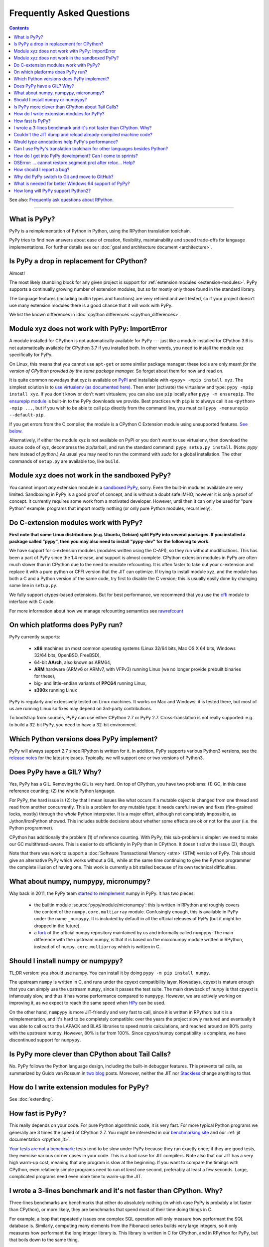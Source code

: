Frequently Asked Questions
==========================

.. contents::

See also: `Frequently ask questions about RPython.`__

.. __: https://rpython.readthedocs.org/en/latest/faq.html

---------------------------


What is PyPy?
-------------

PyPy is a reimplementation of Python in Python, using the RPython translation
toolchain.

PyPy tries to find new answers about ease of creation, flexibility,
maintainability and speed trade-offs for language implementations.
For further details see our :doc:`goal and architecture document <architecture>`.


Is PyPy a drop in replacement for CPython?
------------------------------------------

Almost!

The most likely stumbling block for any given project is support for
:ref:`extension modules <extension-modules>`.  PyPy supports a continually growing
number of extension modules, but so far mostly only those found in the
standard library.

The language features (including builtin types and functions) are very
refined and well tested, so if your project doesn't use many
extension modules there is a good chance that it will work with PyPy.

We list the known differences in :doc:`cpython differences <cpython_differences>`.


Module xyz does not work with PyPy: ImportError
-----------------------------------------------

A module installed for CPython is not automatically available for PyPy
--- just like a module installed for CPython 3.6 is not automatically
available for CPython 3.7 if you installed both.  In other words, you
need to install the module xyz specifically for PyPy.

On Linux, this means that you cannot use ``apt-get`` or some similar
package manager: these tools are only meant *for the version of CPython
provided by the same package manager.*  So forget about them for now
and read on.

It is quite common nowadays that xyz is available on PyPI_ and
installable with ``<pypy> -mpip install xyz``.  The simplest solution is to
`use virtualenv (as documented here)`_.  Then enter (activate) the virtualenv
and type: ``pypy -mpip install xyz``.  If you don't know or don't want
virtualenv, you can also use ``pip`` locally after ``pypy -m ensurepip``.
The `ensurepip module`_ is built-in to the PyPy downloads we provide.
Best practices with ``pip`` is to always call it as ``<python> -mpip ...``,
but if you wish to be able to call ``pip`` directly from the command line, you
must call ``pypy -mensurepip --default-pip``.

If you get errors from the C compiler, the module is a CPython C
Extension module using unsupported features.  `See below.`_

Alternatively, if either the module xyz is not available on PyPI or you
don't want to use virtualenv, then download the source code of xyz,
decompress the zip/tarball, and run the standard command: ``pypy
setup.py install``.  (Note: `pypy` here instead of `python`.)  As usual
you may need to run the command with `sudo` for a global installation.
The other commands of ``setup.py`` are available too, like ``build``.

.. _PyPI: https://pypi.org
.. _`use virtualenv (as documented here)`: install.html#installing-using-virtualenv
.. _`ensurepip module`: https://docs.python.org/3.6/library/ensurepip.html


Module xyz does not work in the sandboxed PyPy?
-----------------------------------------------

You cannot import *any* extension module in a `sandboxed PyPy`_,
sorry.  Even the built-in modules available are very limited.
Sandboxing in PyPy is a good proof of concept, and is without a doubt
safe IMHO, however it is only a proof of concept.  It currently requires 
some work from a motivated developer. However, until then it can only be used for "pure Python"
example: programs that import mostly nothing (or only pure Python
modules, recursively).

.. _`sandboxed PyPy`: sandbox.html


.. _`See below.`:

Do C-extension modules work with PyPy?
--------------------------------------

**First note that some Linux distributions (e.g. Ubuntu, Debian) split
PyPy into several packages.  If you installed a package called "pypy",
then you may also need to install "pypy-dev" for the following to work.**

We have support for c-extension modules (modules written using the C-API), so
they run without modifications.  This has been a part of PyPy since
the 1.4 release, and support is almost complete.  CPython
extension modules in PyPy are often much slower than in CPython due to
the need to emulate refcounting.  It is often faster to take out your
c-extension and replace it with a pure python or CFFI version that the
JIT can optimize.  If trying to install module xyz, and the module has both
a C and a Python version of the same code, try first to disable the C
version; this is usually easily done by changing some line in ``setup.py``.

We fully support ctypes-based extensions. But for best performance, we
recommend that you use the cffi_ module to interface with C code.

For more information about how we manage refcounting semamtics see 
rawrefcount_

.. _cffi: https://cffi.readthedocs.org/
.. _rawrefcount: discussion/rawrefcount.html   


On which platforms does PyPy run?
---------------------------------

PyPy currently supports:

  * **x86** machines on most common operating systems
    (Linux 32/64 bits, Mac OS X 64 bits, Windows 32/64 bits, OpenBSD, FreeBSD),
  
  * 64-bit **AArch**, also known as ARM64,

  * **ARM** hardware (ARMv6 or ARMv7, with VFPv3) running Linux
    (we no longer provide prebuilt binaries for these),
  
  * big- and little-endian variants of **PPC64** running Linux,

  * **s390x** running Linux

PyPy is regularly and extensively tested on Linux machines. It
works on Mac and Windows: it is tested there, but most of us are running
Linux so fixes may depend on 3rd-party contributions.

To bootstrap from sources, PyPy can use either CPython 2.7 or
PyPy 2.7.  Cross-translation is not really supported:
e.g. to build a 32-bit PyPy, you need to have a 32-bit environment.

Which Python versions does PyPy implement?
------------------------------------------

PyPy will always support 2.7 since RPython is written for it. In addition, PyPy
supports various Python3 versions, see the `release notes`_ for the latest
releases. Typically, we will support one or two versions of Python3.

.. _`release notes`: index-of-release-notes.html

.. _threading:

Does PyPy have a GIL?  Why?
-------------------------------------------------

Yes, PyPy has a GIL.  Removing the GIL is very hard.  On top of CPython,
you have two problems:  (1) GC, in this case reference counting; (2) the
whole Python language.

For PyPy, the hard issue is (2): by that I mean issues like what occurs
if a mutable object is changed from one thread and read from another
concurrently.  This is a problem for *any* mutable type: it needs
careful review and fixes (fine-grained locks, mostly) through the
*whole* Python interpreter.  It is a major effort, although not
completely impossible, as Jython/IronPython showed.  This includes
subtle decisions about whether some effects are ok or not for the user
(i.e. the Python programmer).

CPython has additionally the problem (1) of reference counting.  With
PyPy, this sub-problem is simpler: we need to make our GC
multithread-aware.  This is easier to do efficiently in PyPy than in
CPython.  It doesn't solve the issue (2), though.

Note that there was work to support a
:doc:`Software Transactional Memory <stm>` (STM) version of PyPy.  This
should give an alternative PyPy which works without a GIL, while at the
same time continuing to give the Python programmer the complete illusion
of having one.  This work is currently a bit stalled because of its own
technical difficulties.

What about numpy, numpypy, micronumpy?
--------------------------------------

Way back in 2011, the PyPy team `started to reimplement`_ numpy in PyPy.  It
has two pieces:

  * the builtin module :source:`pypy/module/micronumpy`: this is written in
    RPython and roughly covers the content of the ``numpy.core.multiarray``
    module. Confusingly enough, this is available in PyPy under the name
    ``_numpypy``.  It is included by default in all the official releases of
    PyPy (but it might be dropped in the future).

  * a fork_ of the official numpy repository maintained by us and informally
    called ``numpypy``:  The main difference with the upstream numpy, is that
    it is based on the micronumpy module written in RPython, instead of of
    ``numpy.core.multiarray`` which is written in C.


Should I install numpy or numpypy?
-----------------------------------

TL;DR version: you should use numpy. You can install it by doing ``pypy -m pip
install numpy``. 

The upstream ``numpy`` is written in C, and runs under the cpyext
compatibility layer.  Nowadays, cpyext is mature enough that you can simply
use the upstream ``numpy``, since it passes the test suite. The main drawback
of ``numpy`` is that cpyext
is infamously slow, and thus it has worse performance compared to
``numpypy``. However, we are actively working on improving it, as we expect to
reach the same speed when HPy_ can be used.

On the other hand, ``numpypy`` is more JIT-friendly and very fast to call,
since it is written in RPython: but it is a reimplementation, and it's hard to
be completely compatible: over the years the project slowly matured and
eventually it was able to call out to the LAPACK and BLAS libraries to speed
matrix calculations, and reached around an 80% parity with the upstream
numpy. However, 80% is far from 100%.  Since cpyext/numpy compatibility is
complete, we have discontinued support for ``numpypy``.

.. _`started to reimplement`: https://www.pypy.org/posts/2011/05/numpy-in-pypy-status-and-roadmap-8332894230779779992.html
.. _fork: https://github.com/pypy/numpypy
.. _HPy: https://hpyproject.org/

Is PyPy more clever than CPython about Tail Calls?
--------------------------------------------------

No.  PyPy follows the Python language design, including the built-in
debugger features.  This prevents tail calls, as summarized by Guido
van Rossum in two__ blog__ posts.  Moreover, neither the JIT nor
Stackless__ change anything to that.

.. __: https://neopythonic.blogspot.com/2009/04/tail-recursion-elimination.html
.. __: https://neopythonic.blogspot.com/2009/04/final-words-on-tail-calls.html
.. __: stackless.html


How do I write extension modules for PyPy?
------------------------------------------

See :doc:`extending`.


.. _how-fast-is-pypy:

How fast is PyPy?
-----------------
This really depends on your code.
For pure Python algorithmic code, it is very fast.  For more typical
Python programs we generally are 3 times the speed of CPython 2.7.
You might be interested in our `benchmarking site`_ and our
:ref:`jit documentation <rpython:jit>`.

`Your tests are not a benchmark`_: tests tend to be slow under PyPy
because they run exactly once; if they are good tests, they exercise
various corner cases in your code.  This is a bad case for JIT
compilers.  Note also that our JIT has a very high warm-up cost, meaning
that any program is slow at the beginning.  If you want to compare the
timings with CPython, even relatively simple programs need to run *at
least* one second, preferably at least a few seconds.  Large,
complicated programs need even more time to warm-up the JIT.

.. _benchmarking site: https://speed.pypy.org

.. _your tests are not a benchmark: https://alexgaynor.net/2013/jul/15/your-tests-are-not-benchmark/

I wrote a 3-lines benchmark and it's not faster than CPython.  Why?
-------------------------------------------------------------------

Three-lines benchmarks are benchmarks that either do absolutely nothing (in
which case PyPy is probably a lot faster than CPython), or more likely, they
are benchmarks that spend most of their time doing things in C.

For example, a loop that repeatedly issues one complex SQL operation will only
measure how performant the SQL database is.  Similarly, computing many elements
from the Fibonacci series builds very large integers, so it only measures how
performant the long integer library is.  This library is written in C for
CPython, and in RPython for PyPy, but that boils down to the same thing.

PyPy speeds up the code written *in Python*.


Couldn't the JIT dump and reload already-compiled machine code?
---------------------------------------------------------------

No, we found no way of doing that.  The JIT generates machine code
containing a large number of constant addresses --- constant at the time
the machine code is generated.  The vast majority is probably not at all
constants that you find in the executable, with a nice link name.  E.g.
the addresses of Python classes are used all the time, but Python
classes don't come statically from the executable; they are created anew
every time you restart your program.  This makes saving and reloading
machine code completely impossible without some very advanced way of
mapping addresses in the old (now-dead) process to addresses in the new
process, including checking that all the previous assumptions about the
(now-dead) object are still true about the new object.



Would type annotations help PyPy's performance?
-----------------------------------------------

Two examples of type annotations that are being proposed for improved
performance are `Cython types`__ and `PEP 484 - Type Hints`__.

.. __: https://docs.cython.org/src/reference/language_basics.html#declaring-data-types
.. __: https://www.python.org/dev/peps/pep-0484/

**Cython types** are, by construction, similar to C declarations.  For
example, a local variable or an instance attribute can be declared
``"cdef int"`` to force a machine word to be used.  This changes the
usual Python semantics (e.g. no overflow checks, and errors when
trying to write other types of objects there).  It gives some extra
performance, but the exact benefits are unclear: right now
(January 2015) for example we are investigating a technique that would
store machine-word integers directly on instances, giving part of the
benefits without the user-supplied ``"cdef int"``.

**PEP 484 - Type Hints,** on the other hand, is almost entirely
useless if you're looking at performance.  First, as the name implies,
they are *hints:* they must still be checked at runtime, like PEP 484
says.  Or maybe you're fine with a mode in which you get very obscure
crashes when the type annotations are wrong; but even in that case the
speed benefits would be extremely minor.

There are several reasons for why.  One of them is that annotations
are at the wrong level (e.g. a PEP 484 "int" corresponds to Python 3's
int type, which does not necessarily fits inside one machine word;
even worse, an "int" annotation allows arbitrary int subclasses).
Another is that a lot more information is needed to produce good code
(e.g. "this ``f()`` called here really means this function there, and
will never be monkey-patched" -- same with ``len()`` or ``list()``,
btw).  The third reason is that some "guards" in PyPy's JIT traces
don't really have an obvious corresponding type (e.g. "this dict is so
far using keys which don't override ``__hash__`` so a more efficient
implementation was used").  Many guards don't even have any correspondence
with types at all ("this class attribute was not modified"; "the loop
counter did not reach zero so we don't need to release the GIL"; and
so on).

As PyPy works right now, it is able to derive far more useful
information than can ever be given by PEP 484, and it works
automatically.  As far as we know, this is true even if we would add
other techniques to PyPy, like a fast first-pass JIT.



.. _`prolog and javascript`:

Can I use PyPy's translation toolchain for other languages besides Python?
--------------------------------------------------------------------------

Yes. The toolsuite that translates the PyPy interpreter is quite
general and can be used to create optimized versions of interpreters
for any language, not just Python.  Of course, these interpreters
can make use of the same features that PyPy brings to Python:
translation to various languages, stackless features,
garbage collection, implementation of various things like arbitrarily long
integers, etc.

Currently, we have `Topaz`_, a Ruby interpreter; `Hippy`_, a PHP
interpreter; preliminary versions of a `JavaScript interpreter`_
(Leonardo Santagada as his Summer of PyPy project); a `Prolog interpreter`_
(Carl Friedrich Bolz as his Bachelor thesis); and a `SmallTalk interpreter`_
(produced during a sprint).  There is also an unfinished `Scheme`_ implementation.

.. _Topaz: https://github.com/topazproject/topaz
.. _Hippy: https://morepypy.blogspot.ch/2012/07/hello-everyone.html
.. _JavaScript interpreter: https://github.com/progval/rpython-langjs
.. _Prolog interpreter: https://bitbucket.org/cfbolz/pyrolog/
.. _SmallTalk interpreter: https://dx.doi.org/10.1007/978-3-540-89275-5_7
.. _Scheme: https://github.com/tomoh1r/rpython-lang-scheme


How do I get into PyPy development?  Can I come to sprints?
-----------------------------------------------------------

Certainly you can come to sprints! We always welcome newcomers and try
to help them as much as possible to get started with the project.  We
provide tutorials and pair them with experienced PyPy
developers. Newcomers should have some Python experience and read some
of the PyPy documentation before coming to a sprint.

Coming to a sprint is usually the best way to get into PyPy development.
If you get stuck or need advice, :doc:`contact us <index>`. IRC is
the most immediate way to get feedback (at least during some parts of the day;
most PyPy developers are in Europe) and the `mailing list`_ is better for long
discussions.

We also encourage engagement via the GitHub repo at
https://github.com/pypy/pypy. Issues can be filed and discussed in the
`issue tracker`_ and we welcome `pull requests`.

.. _`issue tracker`: https://github.com/pypy/pypy/issues/
.. _`pull requests`: https://github.com/pypy/pypy/pulls/

.. _mailing list: https://mail.python.org/mailman/listinfo/pypy-dev


OSError: ... cannot restore segment prot after reloc... Help?
-------------------------------------------------------------

On Linux, if SELinux is enabled, you may get errors along the lines of
"OSError: externmod.so: cannot restore segment prot after reloc: Permission
denied." This is caused by a slight abuse of the C compiler during
configuration, and can be disabled by running the following command with root
privileges:

.. code-block:: console

    # setenforce 0

This will disable SELinux's protection and allow PyPy to configure correctly.
Be sure to enable it again if you need it!


How should I report a bug?
--------------------------

Our bug tracker is here: https://github.com/pypy/pypy/issues/

Missing features or incompatibilities with CPython are considered
bugs, and they are welcome.  (See also our list of `known
incompatibilities`__.)

.. __: https://pypy.org/compat.html

For bugs of the kind "I'm getting a PyPy crash or a strange
exception", please note that: **We can't do anything without
reproducing the bug ourselves**.  We cannot do anything with
tracebacks from gdb, or core dumps.  This is not only because the
standard PyPy is compiled without debug symbols.  The real reason is
that a C-level traceback is usually of no help at all in PyPy.
Debugging PyPy can be annoying.

`This is a clear and useful bug report.`__  (Admittedly, sometimes
the problem is really hard to reproduce, but please try to.)

.. __: https://github.com/pypy/pypy/issues/2363

In more details:

* First, please give the exact PyPy version, and the OS.

* It might help focus our search if we know if the bug can be
  reproduced on a "``pypy --jit off``" or not.  If "``pypy --jit
  off``" always works, then the problem might be in the JIT.
  Otherwise, we know we can ignore that part.

* If you got the bug using only Open Source components, please give a
  step-by-step guide that we can follow to reproduce the problem
  ourselves.  Don't assume we know anything about any program other
  than PyPy.  We would like a guide that we can follow point by point
  (without guessing or having to figure things out)
  on a machine similar to yours, starting from a bare PyPy, until we
  see the same problem.  (If you can, you can try to reduce the number
  of steps and the time it needs to run, but that is not mandatory.)

* If the bug involves Closed Source components, or just too many Open
  Source components to install them all ourselves, then maybe you can
  give us some temporary ssh access to a machine where the bug can be
  reproduced.  Or, maybe we can download a VirtualBox or VMWare
  virtual machine where the problem occurs.

* If giving us access would require us to use tools other than ssh,
  make appointments, or sign a NDA, then we can consider a commercial
  support contract for a small sum of money.

* If even that is not possible for you, then sorry, we can't help.

Of course, you can try to debug the problem yourself, and we can help
you get started if you ask on the #pypy IRC channel, but be prepared:
debugging an annoying PyPy problem usually involves quite a lot of gdb
in auto-generated C code, and at least some knowledge about the
various components involved, from PyPy's own RPython source code to
the GC and possibly the JIT.


.. _git:
.. _github:

Why did PyPy switch to Git and move to GitHub?
----------------------------------------------

PyPy moved from SVN to `Mercurial and bitbucket`_ in 2010. In 2020, when
bitbucket summarily dropped support for Mercurial, we debated whether to move
to Git/GitHub.  At the time we concluded that (1) the Git workflow is not as
well suited as the Mercurial workflow for our style,
and (2) moving to github "just because everybody else does" is a argument on
thin grounds.

For (1), there are a few issues, but maybe the most important one is that the
PyPy repository has got thousands of *named* branches.  Git has no equivalent
concept.  Git has *branches,* of course, which in Mercurial are called
bookmarks.  We're not talking about bookmarks.

The difference between git branches and named branches is not that important in
a repo with 10 branches (no matter how big).  But in the case of PyPy, we had
at that moment 1840 branches.  Most are closed by now, of course.  But we would
really like to retain (both now and in the future) the ability to look at a
commit from the past, and know in which branch it was made.  There is a
difference between the Git and the Mercurial branches and that this is not
always possible with Git--- we looked hard, and there is no built-in way to get
this workflow.

Still not convinced?  Consider this git repo with three commits: commit #2 with
parent #1 and head of git branch "A"; commit #3 with also parent #1 but head of
git branch "B".  When commit #1 was made, was it in the branch "A" or "B"?
(It could also be yet another branch whose head was also moved forward, or even
completely deleted.)

Soon after this discussion, we discovered `git notes`_, which allow annotating
each git commit with a note indicating its origin branch. While this is not a
perfect solution, it does somewhat soften the blow.

Our development efforts pivoted to integrate PyPy into the Open Source project
space: PyPy began to be tested on many popular python projects, including
availability on conda-forge_. This meant it became important to lower friction
in the interactions with other development groups. It turns out most of them
use GitHub, which only uses Git. So at the end of 2023 we `moved to
Git/GitHub`_ for our main development. The repos that do not have as much
public interaction still remain at https://foss.heptapod.net/pypy/.

What is needed for better Windows 64 support of PyPy?
-----------------------------------------------------

As of PyPy 7.3.5, PyPy supports Windows 64-bits. Since only on that platform
``sizeof(long) != sizeof(void *)``, and the underlying data type for RPython is
``long``, this proved to be challenging. It seems we have crossed that bridge,
and welcome help in bringing the Windows version into parity with CPython. In
particular, we still do not support Windows-specific features like
``winconsoleio``, windows audit events, and the Windows ``faulthandler``.
Performance may lag behind Linux64, and the ``wininstaller`` branch is still
unfinished.

Help is welcome!

How long will PyPy support Python2?
-----------------------------------

Since RPython is built on top of Python2 and that is extremely unlikely to
change, the Python2 version of PyPy will be around "forever", i.e. as long as
PyPy itself is around.

.. _`mercurial and bitbucket`: https://www.pypy.org/posts/2010/12/pypy-migrates-to-mercurial-3308736161543832134.html
.. _`git notes`: https://git-scm.com/docs/git-notes
.. _`conda-forge`: https://www.pypy.org/posts/2022/11/pypy-and-conda-forge.html
.. _`moved to Git/GitHub`: https://www.pypy.org/posts/2023/12/pypy-moved-to-git-github.html
